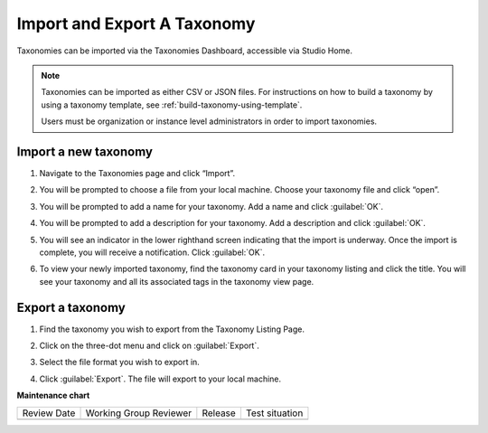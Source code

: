 .. _import-export-taxonomy:

Import and Export A Taxonomy
############################

.. tags:: educator, how-to

Taxonomies can be imported via the Taxonomies Dashboard, accessible via Studio
Home.

.. image:: /_images/educator_how_tos/taxonomies_studio_home.png
   :alt: The location of the Taxonomies tab on the Studio homepage is at the same level as the Courses and Libraries tabs.
    
.. note::

    Taxonomies can be imported as either CSV or JSON files. For instructions on
    how to build a taxonomy by using a taxonomy template, see
    :ref:`build-taxonomy-using-template`.

    Users must be organization or instance level administrators in order to
    import taxonomies.
    
Import a new taxonomy
*********************

#. Navigate to the Taxonomies page and click “Import”.

#. You will be prompted to choose a file from your local machine. Choose your
   taxonomy file and click “open”. 

#. You will be prompted to add a name for your taxonomy. Add a name and click
   :guilabel:`OK`.

   .. image:: /_images/educator_how_tos/taxonomies_new_name_prompt.png
      :alt: A screenshot showing the pop up dialog box prompting for an entry of a new name

#. You will be prompted to add a description for your taxonomy. Add a
   description and click :guilabel:`OK`.

   .. image:: /_images/educator_how_tos/taxonomies_new_name_description.png
      :alt: A screenshot showing the pop up dialog box prompting for an entry of a description for the new taxonomy

#. You will see an indicator in the lower righthand screen indicating that the
   import is underway. Once the import is complete, you will receive a
   notification. Click :guilabel:`OK`.

   .. image:: /_images/educator_how_tos/taxonomies_import_successful.png
      :alt: A screenshot showing the pop up dialog box indicating the import was successful with the text, "Taxonomy imported successfully"

#. To view your newly imported taxonomy, find the taxonomy card in your taxonomy
   listing and click the title. You will see your taxonomy and all its
   associated tags in the taxonomy view page.

   .. image:: /_images/educator_how_tos/taxonomies_view_single_taxonomy_tags.png
      :alt: A screenshot showing a single taxonomy and its nested tags

Export a taxonomy
*****************

#. Find the taxonomy you wish to export from the Taxonomy Listing Page.

#. Click on the three-dot menu and click on :guilabel:`Export`.

   .. image:: /_images/educator_how_tos/taxonomies_three_dot_export.png
      :alt: A screenshot showing the "Export" option available from the hamburger menu on one specific taxonomy card.

#. Select the file format you wish to export in.

#. Click :guilabel:`Export`. The file will export to your local machine.

**Maintenance chart**

+--------------+-------------------------------+----------------+--------------------------------+
| Review Date  | Working Group Reviewer        |   Release      |Test situation                  |
+--------------+-------------------------------+----------------+--------------------------------+
|              |                               |                |                                |
+--------------+-------------------------------+----------------+--------------------------------+
